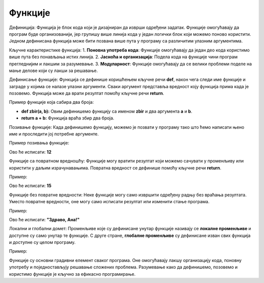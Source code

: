 Функције
=========



Дефиниција:
Функција је блок кода који је дизајниран да изврши одређени задатак. Функције омогућавају да програм буде организованији, јер групишу више линија кода у један логички блок који можемо поново користити. Једном дефинисана функција може бити позвана више пута у програму са различитим улазним аргументима.

Кључне карактеристике функција:
1. **Поновна употреба кода**: Функције омогућавају да један део кода користимо више пута без понављања истих линија.
2. **Јасноћа и организација**: Подела кода на функције чини програм прегледнијим и лакшим за разумевање.
3. **Модуларност**: Функције омогућавају да се велики проблеми поделе на мање делове који су лакши за решавање.

Дефинисање функције:
Функција се дефинише коришћењем кључне речи **def**, након чега следи име функције и заграде у којима се налазе улазни аргументи. Сваки аргумент представља вредност коју функција прима када је позовемо. Функција може да врати резултат помоћу кључне речи **return**.

Пример функције која сабира два броја:

.. activecode:: funkcije100
   :coach:

   def zbir(a, b):
       return a + b

   
   rezultat = zbir(5, 7)
   print(rezultat)
   
   
- **def zbir(a, b):** Овим дефинишемо функцију са именом **zbir** и два аргумента **a** и **b**.
- **return a + b:** Функција враћа збир два броја.

Позивање функције:
Када дефинишемо функцију, можемо је позвати у програму тако што ћемо написати њено име и проследити јој потребне аргументе.

Пример позивања функције:

Ово ће исписати:
**12**

Функције са повратном вредношћу:
Функције могу вратити резултат који можемо сачувати у променљиву или користити у даљим израчунавањима. Повратна вредност се дефинише помоћу кључне речи **return**.

Пример:

.. activecode:: funkcije102
   :coach:

   def povrsina_pravougaonika(a, b):
       return a * b

   povrsina = povrsina_pravougaonika(5, 3)
   print(povrsina)


Ово ће исписати:
**15**

Функције без повратне вредности:
Неке функције могу само извршити одређену радњу без враћања резултата. Уместо повратне вредности, оне могу само исписати резултат или изменити стање програма.

Пример:

.. activecode:: funkcije103
   :coach:

   def pozdrav(ime):
       print(f"Здраво, {ime}!")

   pozdrav("Ана")


Ово ће исписати:
**"Здраво, Ана!"**

Локални и глобални домет:
Променљиве које су дефинисане унутар функције називају се **локалне променљиве** и доступне су само унутар те функције. С друге стране, **глобалне променљиве** су дефинисане изван свих функција и доступне су целом програму.

Пример:

.. activecode:: funkcije104
   :coach:

   x = 10  # Глобална променљива

   def promeni_vrednost():
       x = 5  # Локална променљива
       print(x)

   promeni_vrednost()  # Исписује локалну вредност 5
   print(x)  # Исписује глобалну вредност 10



Функције су основни градивни елемент сваког програма. Оне омогућавају лакшу организацију кода, поновну употребу и поједностављују решавање сложених проблема. Разумевање како да дефинишемо, позовемо и користимо функције је кључно за ефикасно програмирање.